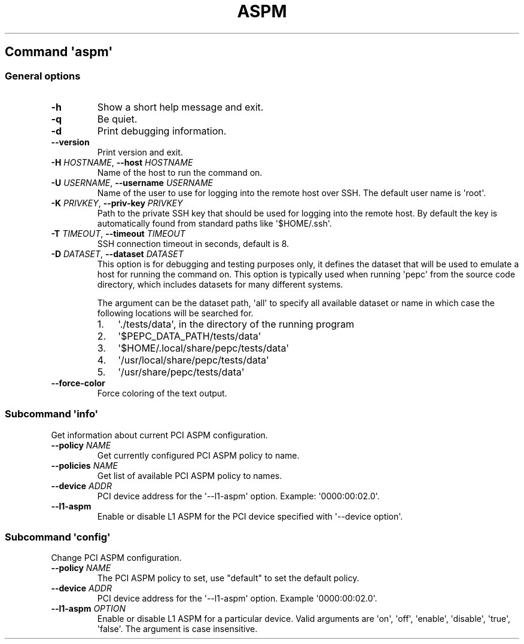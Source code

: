 .\" Automatically generated by Pandoc 2.19.2
.\"
.\" Define V font for inline verbatim, using C font in formats
.\" that render this, and otherwise B font.
.ie "\f[CB]x\f[]"x" \{\
. ftr V B
. ftr VI BI
. ftr VB B
. ftr VBI BI
.\}
.el \{\
. ftr V CR
. ftr VI CI
. ftr VB CB
. ftr VBI CBI
.\}
.TH "ASPM" "" "09-03-2023" "" ""
.hy
.SH Command \f[I]\[aq]aspm\[aq]\f[R]
.SS General options
.TP
\f[B]-h\f[R]
Show a short help message and exit.
.TP
\f[B]-q\f[R]
Be quiet.
.TP
\f[B]-d\f[R]
Print debugging information.
.TP
\f[B]--version\f[R]
Print version and exit.
.TP
\f[B]-H\f[R] \f[I]HOSTNAME\f[R], \f[B]--host\f[R] \f[I]HOSTNAME\f[R]
Name of the host to run the command on.
.TP
\f[B]-U\f[R] \f[I]USERNAME\f[R], \f[B]--username\f[R] \f[I]USERNAME\f[R]
Name of the user to use for logging into the remote host over SSH.
The default user name is \[aq]root\[aq].
.TP
\f[B]-K\f[R] \f[I]PRIVKEY\f[R], \f[B]--priv-key\f[R] \f[I]PRIVKEY\f[R]
Path to the private SSH key that should be used for logging into the
remote host.
By default the key is automatically found from standard paths like
\[aq]$HOME/.ssh\[aq].
.TP
\f[B]-T\f[R] \f[I]TIMEOUT\f[R], \f[B]--timeout\f[R] \f[I]TIMEOUT\f[R]
SSH connection timeout in seconds, default is 8.
.TP
\f[B]-D\f[R] \f[I]DATASET\f[R], \f[B]--dataset\f[R] \f[I]DATASET\f[R]
This option is for debugging and testing purposes only, it defines the
dataset that will be used to emulate a host for running the command on.
This option is typically used when running \[aq]pepc\[aq] from the
source code directory, which includes datasets for many different
systems.
.RS
.PP
The argument can be the dataset path, \[aq]all\[aq] to specify all
available dataset or name in which case the following locations will be
searched for.
.IP "1." 3
\[aq]./tests/data\[aq], in the directory of the running program
.IP "2." 3
\[aq]$PEPC_DATA_PATH/tests/data\[aq]
.IP "3." 3
\[aq]$HOME/.local/share/pepc/tests/data\[aq]
.IP "4." 3
\[aq]/usr/local/share/pepc/tests/data\[aq]
.IP "5." 3
\[aq]/usr/share/pepc/tests/data\[aq]
.RE
.TP
\f[B]--force-color\f[R]
Force coloring of the text output.
.SS Subcommand \f[I]\[aq]info\[aq]\f[R]
.PP
Get information about current PCI ASPM configuration.
.TP
\f[B]--policy\f[R] \f[I]NAME\f[R]
Get currently configured PCI ASPM policy to name.
.TP
\f[B]--policies\f[R] \f[I]NAME\f[R]
Get list of available PCI ASPM policy to names.
.TP
\f[B]--device\f[R] \f[I]ADDR\f[R]
PCI device address for the \[aq]--l1-aspm\[aq] option.
Example: \[aq]0000:00:02.0\[aq].
.TP
\f[B]--l1-aspm\f[R]
Enable or disable L1 ASPM for the PCI device specified with
\[aq]--device option\[aq].
.SS Subcommand \f[I]\[aq]config\[aq]\f[R]
.PP
Change PCI ASPM configuration.
.TP
\f[B]--policy\f[R] \f[I]NAME\f[R]
The PCI ASPM policy to set, use \[dq]default\[dq] to set the default
policy.
.TP
\f[B]--device\f[R] \f[I]ADDR\f[R]
PCI device address for the \[aq]--l1-aspm\[aq] option.
Example \[aq]0000:00:02.0\[aq].
.TP
\f[B]--l1-aspm\f[R] \f[I]OPTION\f[R]
Enable or disable L1 ASPM for a particular device.
Valid arguments are \[aq]on\[aq], \[aq]off\[aq], \[aq]enable\[aq],
\[aq]disable\[aq], \[aq]true\[aq], \[aq]false\[aq].
The argument is case insensitive.
